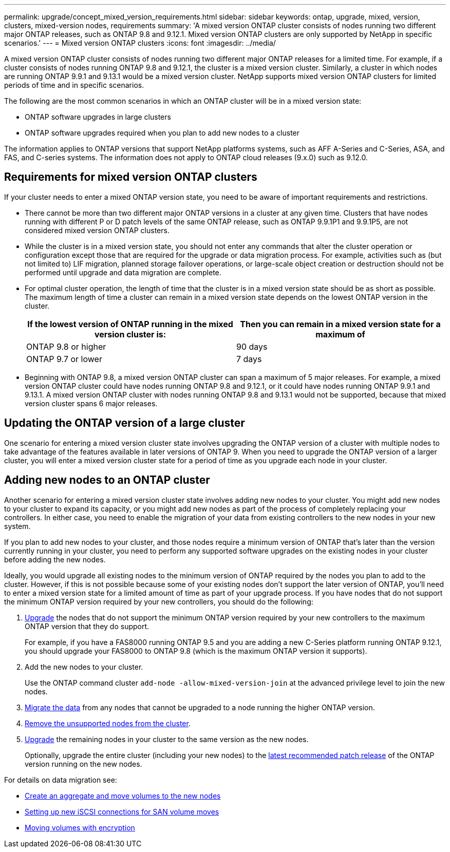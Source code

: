 ---
permalink: upgrade/concept_mixed_version_requirements.html
sidebar: sidebar
keywords: ontap, upgrade, mixed, version, clusters, mixed-version nodes, requirements
summary: 'A mixed version ONTAP cluster consists of nodes running two different major ONTAP releases, such as ONTAP 9.8 and 9.12.1. Mixed version ONTAP clusters are only supported by NetApp in specific scenarios.'
---
= Mixed version ONTAP clusters
:icons: font
:imagesdir: ../media/

[.lead]
A mixed version ONTAP cluster consists of nodes running two different major ONTAP releases for a limited time.  For example, if a cluster consists of nodes running ONTAP 9.8 and 9.12.1, the cluster is a mixed version cluster.  Similarly, a cluster in which nodes are running ONTAP 9.9.1 and 9.13.1 would be a mixed version cluster.  NetApp supports mixed version ONTAP clusters for limited periods of time and in specific scenarios.  

The following are the  most common scenarios in which an ONTAP cluster will be in a mixed version state:

* ONTAP software upgrades in large clusters
* ONTAP software upgrades required when you plan to add new nodes to a cluster 

The information applies to ONTAP versions that support NetApp platforms systems, such as AFF A-Series and C-Series, ASA, and FAS, and C-series systems. The information does not apply to ONTAP cloud releases (9.x.0) such as 9.12.0.

== Requirements for mixed version ONTAP clusters

If your cluster needs to enter a mixed ONTAP version state, you need to be aware of important requirements and restrictions. 

* There cannot be more than two different major ONTAP versions in a cluster at any given time. Clusters that have nodes running with different P or D patch levels of the same ONTAP release, such as ONTAP 9.9.1P1 and 9.9.1P5, are not considered mixed version ONTAP clusters. 

* While the cluster is in a mixed version state, you should not enter any commands that alter the cluster operation or configuration except those that are required for the upgrade or data migration process.  For example, activities such as (but not limited to) LIF migration,  planned storage failover operations, or large-scale object creation or destruction should not be performed until upgrade and data migration are complete.

* For optimal cluster operation, the length of time that the cluster is in a mixed version state should be as short as possible.  The maximum length of time a cluster can remain in a mixed version state depends on the lowest ONTAP version in the cluster.
+
[cols="2*", options="header"]
|===

| If the lowest version of ONTAP running in the mixed version cluster is:
| Then you can remain in a mixed version state for a maximum of

| ONTAP 9.8 or higher
| 90 days

| ONTAP 9.7 or lower
| 7 days

|===

* Beginning with ONTAP 9.8, a mixed version ONTAP cluster can span a maximum of 5 major releases. For example, a mixed version ONTAP cluster could have nodes running ONTAP 9.8 and 9.12.1, or it could have nodes running ONTAP 9.9.1 and 9.13.1. A mixed version ONTAP cluster with nodes running ONTAP 9.8 and 9.13.1 would not be supported, because that mixed version cluster spans 6 major releases.

== Updating the ONTAP version of a large cluster

One scenario for entering a mixed version cluster state involves upgrading the ONTAP version of a cluster with multiple nodes to take advantage of the features available in later versions of ONTAP 9. When you need to upgrade the ONTAP version of a larger cluster, you will enter a mixed version cluster state for a period of time as you upgrade each node in your cluster. 

== Adding new nodes to an ONTAP cluster

Another scenario for entering a mixed version cluster state involves adding new nodes to your cluster. You might add new nodes to your cluster to expand its capacity, or you might add new nodes as part of the process of completely replacing your controllers. In either case, you need to enable the migration of your data from existing controllers to the new nodes in your new system.

If you plan to add new nodes to your cluster, and those nodes require a minimum version of ONTAP that’s later than the version currently running in your cluster, you need to perform any supported software upgrades on the existing nodes in your cluster before adding the new nodes. 

Ideally, you would upgrade all existing nodes to the minimum version of ONTAP required by the nodes you plan to add to the cluster. However, if this is not possible because some of your existing nodes don’t support the later version of ONTAP, you’ll need to enter a mixed version state for a limited amount of time as part of your upgrade process. If you have nodes that do not support the minimum ONTAP version required by your new controllers, you should do the following:

. link:https://docs.netapp.com/us-en/ontap/upgrade/concept_upgrade_methods.html[Upgrade] the nodes that do not support the minimum ONTAP version required by your new controllers to the maximum ONTAP version that they do support.  
+
For example, if you have a FAS8000 running ONTAP 9.5 and you are adding a new C-Series platform running ONTAP 9.12.1, you should upgrade your FAS8000 to ONTAP 9.8 (which is the maximum ONTAP version it supports).

. Add the new nodes to your cluster.
+
Use the ONTAP command cluster `add-node -allow-mixed-version-join` at the advanced privilege level to join the new nodes. 

. link:https://docs.netapp.com/us-en/ontap-systems-upgrade/upgrade/upgrade-create-aggregate-move-volumes.html[Migrate the data] from any nodes that cannot be upgraded to a node running the higher ONTAP version.

. link:https://docs.netapp.com/us-en/ontap/system-admin/remov-nodes-cluster-concept.html[Remove the unsupported nodes from the cluster^].

. link:https://docs.netapp.com/us-en/ontap/upgrade/concept_upgrade_methods.html[Upgrade] the remaining nodes in your cluster to the same version as the new nodes.
+
Optionally, upgrade the entire cluster (including your new nodes) to the link:https://kb.netapp.com/Support_Bulletins/Customer_Bulletins/SU2[latest recommended patch release] of the ONTAP version running on the new nodes.

For details on data migration see:

* link:https://docs.netapp.com/us-en/ontap-systems-upgrade/upgrade/upgrade-create-aggregate-move-volumes.html[Create an aggregate and move volumes to the new nodes^]
* link:https://docs.netapp.com/us-en/ontap-metrocluster/transition/task_move_linux_iscsi_hosts_from_mcc_fc_to_mcc_ip_nodes.html#setting-up-new-iscsi-connections[Setting up new iSCSI connections for SAN volume moves^]
* link:https://docs.netapp.com/us-en/ontap/encryption-at-rest/encrypt-existing-volume-task.html[Moving volumes with encryption^]


// 2023 Jul 31, Jira 1073
// 2023 Jul 18, Public PR 1004
// 2023 Jul 07, Jira 1100
// 2023 Jul 01, Jira 1100
// 2023 Jun 27, Jira 1100
// 2022-04-25, BURT 1454366

